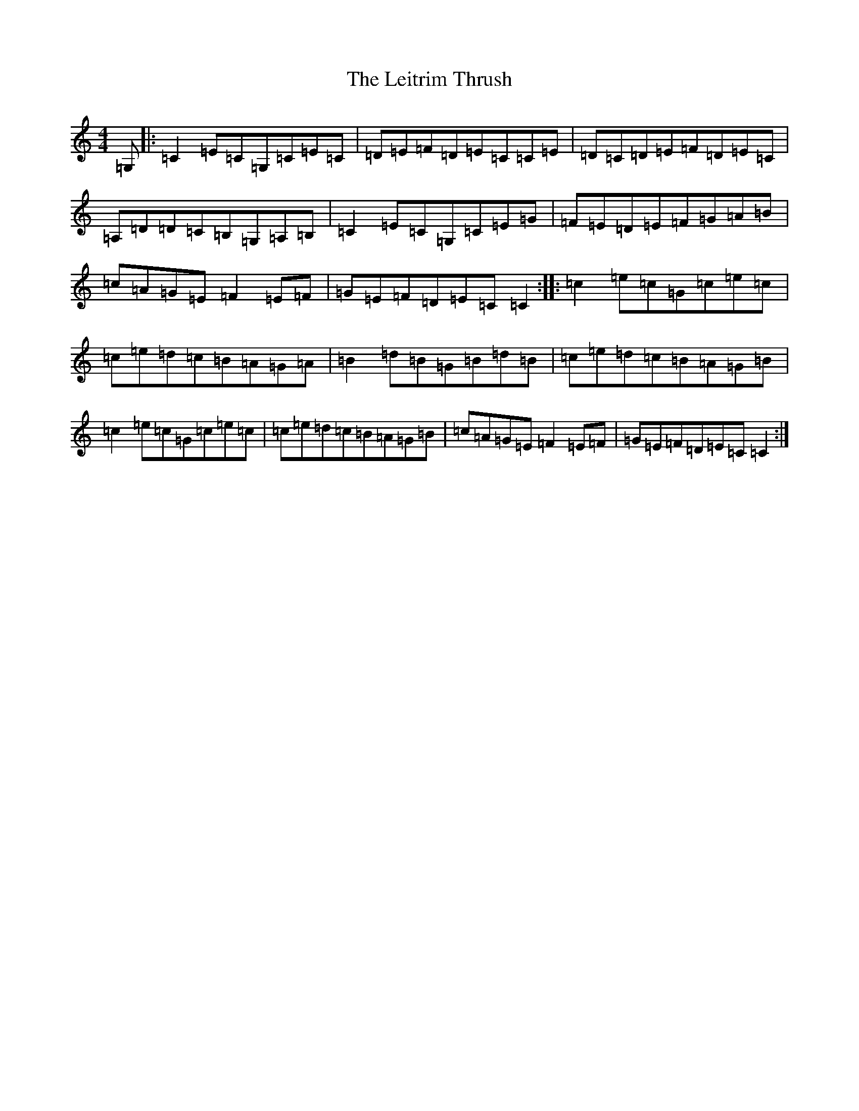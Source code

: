 X: 19265
T: Leitrim Thrush, The
S: https://thesession.org/tunes/822#setting24179
Z: D Major
R: reel
M: 4/4
L: 1/8
K: C Major
=G,|:=C2=E=C=G,=C=E=C|=D=E=F=D=E=C=C=E|=D=C=D=E=F=D=E=C|=A,=D=D=C=B,=G,=A,=B,|=C2=E=C=G,=C=E=G|=F=E=D=E=F=G=A=B|=c=A=G=E=F2=E=F|=G=E=F=D=E=C=C2:||:=c2=e=c=G=c=e=c|=c=e=d=c=B=A=G=A|=B2=d=B=G=B=d=B|=c=e=d=c=B=A=G=B|=c2=e=c=G=c=e=c|=c=e=d=c=B=A=G=B|=c=A=G=E=F2=E=F|=G=E=F=D=E=C=C2:|